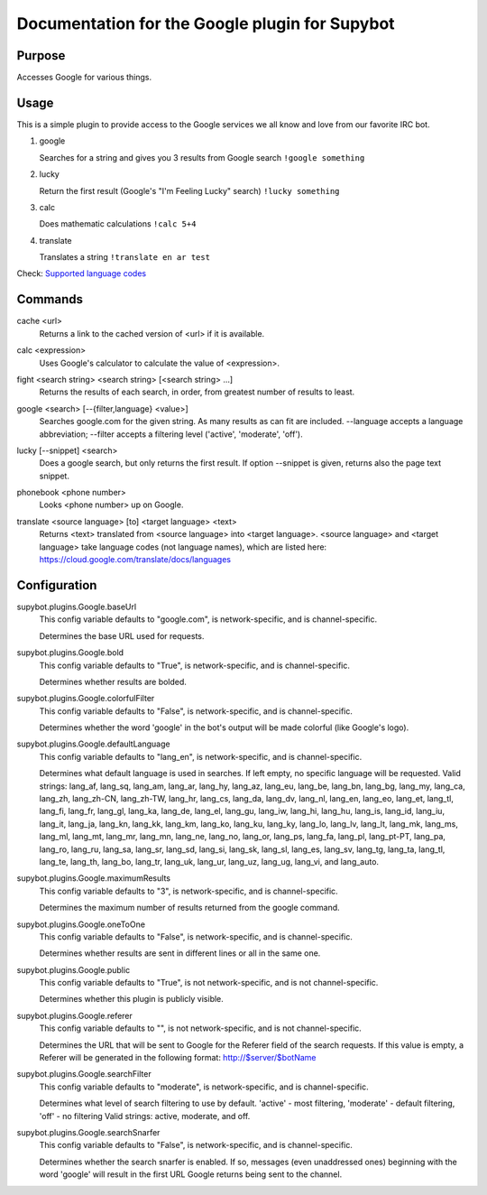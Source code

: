 .. _plugin-Google:

Documentation for the Google plugin for Supybot
===============================================

Purpose
-------
Accesses Google for various things.

Usage
-----
This is a simple plugin to provide access to the Google services we
all know and love from our favorite IRC bot.

1. google

   Searches for a string and gives you 3 results from Google search
   ``!google something``

2. lucky

   Return the first result (Google's "I'm Feeling Lucky" search)
   ``!lucky something``

3. calc

   Does mathematic calculations
   ``!calc 5+4``

4. translate

   Translates a string
   ``!translate en ar test``

Check: `Supported language codes`_

.. _Supported language codes: <https://cloud.google.com/translate/v2/using_rest#language-params>`

.. _commands-Google:

Commands
--------
.. _command-google-cache:

cache <url>
  Returns a link to the cached version of <url> if it is available.

.. _command-google-calc:

calc <expression>
  Uses Google's calculator to calculate the value of <expression>.

.. _command-google-fight:

fight <search string> <search string> [<search string> ...]
  Returns the results of each search, in order, from greatest number of results to least.

.. _command-google-google:

google <search> [--{filter,language} <value>]
  Searches google.com for the given string. As many results as can fit are included. --language accepts a language abbreviation; --filter accepts a filtering level ('active', 'moderate', 'off').

.. _command-google-lucky:

lucky [--snippet] <search>
  Does a google search, but only returns the first result. If option --snippet is given, returns also the page text snippet.

.. _command-google-phonebook:

phonebook <phone number>
  Looks <phone number> up on Google.

.. _command-google-translate:

translate <source language> [to] <target language> <text>
  Returns <text> translated from <source language> into <target language>. <source language> and <target language> take language codes (not language names), which are listed here: https://cloud.google.com/translate/docs/languages

.. _conf-Google:

Configuration
-------------

.. _conf-supybot.plugins.Google.baseUrl:


supybot.plugins.Google.baseUrl
  This config variable defaults to "google.com", is network-specific, and is  channel-specific.

  Determines the base URL used for requests.

.. _conf-supybot.plugins.Google.bold:


supybot.plugins.Google.bold
  This config variable defaults to "True", is network-specific, and is  channel-specific.

  Determines whether results are bolded.

.. _conf-supybot.plugins.Google.colorfulFilter:


supybot.plugins.Google.colorfulFilter
  This config variable defaults to "False", is network-specific, and is  channel-specific.

  Determines whether the word 'google' in the bot's output will be made colorful (like Google's logo).

.. _conf-supybot.plugins.Google.defaultLanguage:


supybot.plugins.Google.defaultLanguage
  This config variable defaults to "lang_en", is network-specific, and is  channel-specific.

  Determines what default language is used in searches. If left empty, no specific language will be requested.  Valid strings: lang_af, lang_sq, lang_am, lang_ar, lang_hy, lang_az, lang_eu, lang_be, lang_bn, lang_bg, lang_my, lang_ca, lang_zh, lang_zh-CN, lang_zh-TW, lang_hr, lang_cs, lang_da, lang_dv, lang_nl, lang_en, lang_eo, lang_et, lang_tl, lang_fi, lang_fr, lang_gl, lang_ka, lang_de, lang_el, lang_gu, lang_iw, lang_hi, lang_hu, lang_is, lang_id, lang_iu, lang_it, lang_ja, lang_kn, lang_kk, lang_km, lang_ko, lang_ku, lang_ky, lang_lo, lang_lv, lang_lt, lang_mk, lang_ms, lang_ml, lang_mt, lang_mr, lang_mn, lang_ne, lang_no, lang_or, lang_ps, lang_fa, lang_pl, lang_pt-PT, lang_pa, lang_ro, lang_ru, lang_sa, lang_sr, lang_sd, lang_si, lang_sk, lang_sl, lang_es, lang_sv, lang_tg, lang_ta, lang_tl, lang_te, lang_th, lang_bo, lang_tr, lang_uk, lang_ur, lang_uz, lang_ug, lang_vi, and lang_auto.

.. _conf-supybot.plugins.Google.maximumResults:


supybot.plugins.Google.maximumResults
  This config variable defaults to "3", is network-specific, and is  channel-specific.

  Determines the maximum number of results returned from the google command.

.. _conf-supybot.plugins.Google.oneToOne:


supybot.plugins.Google.oneToOne
  This config variable defaults to "False", is network-specific, and is  channel-specific.

  Determines whether results are sent in different lines or all in the same one.

.. _conf-supybot.plugins.Google.public:


supybot.plugins.Google.public
  This config variable defaults to "True", is not network-specific, and is  not channel-specific.

  Determines whether this plugin is publicly visible.

.. _conf-supybot.plugins.Google.referer:


supybot.plugins.Google.referer
  This config variable defaults to "", is not network-specific, and is  not channel-specific.

  Determines the URL that will be sent to Google for the Referer field of the search requests. If this value is empty, a Referer will be generated in the following format: http://$server/$botName

.. _conf-supybot.plugins.Google.searchFilter:


supybot.plugins.Google.searchFilter
  This config variable defaults to "moderate", is network-specific, and is  channel-specific.

  Determines what level of search filtering to use by default. 'active' - most filtering, 'moderate' - default filtering, 'off' - no filtering  Valid strings: active, moderate, and off.

.. _conf-supybot.plugins.Google.searchSnarfer:


supybot.plugins.Google.searchSnarfer
  This config variable defaults to "False", is network-specific, and is  channel-specific.

  Determines whether the search snarfer is enabled. If so, messages (even unaddressed ones) beginning with the word 'google' will result in the first URL Google returns being sent to the channel.

